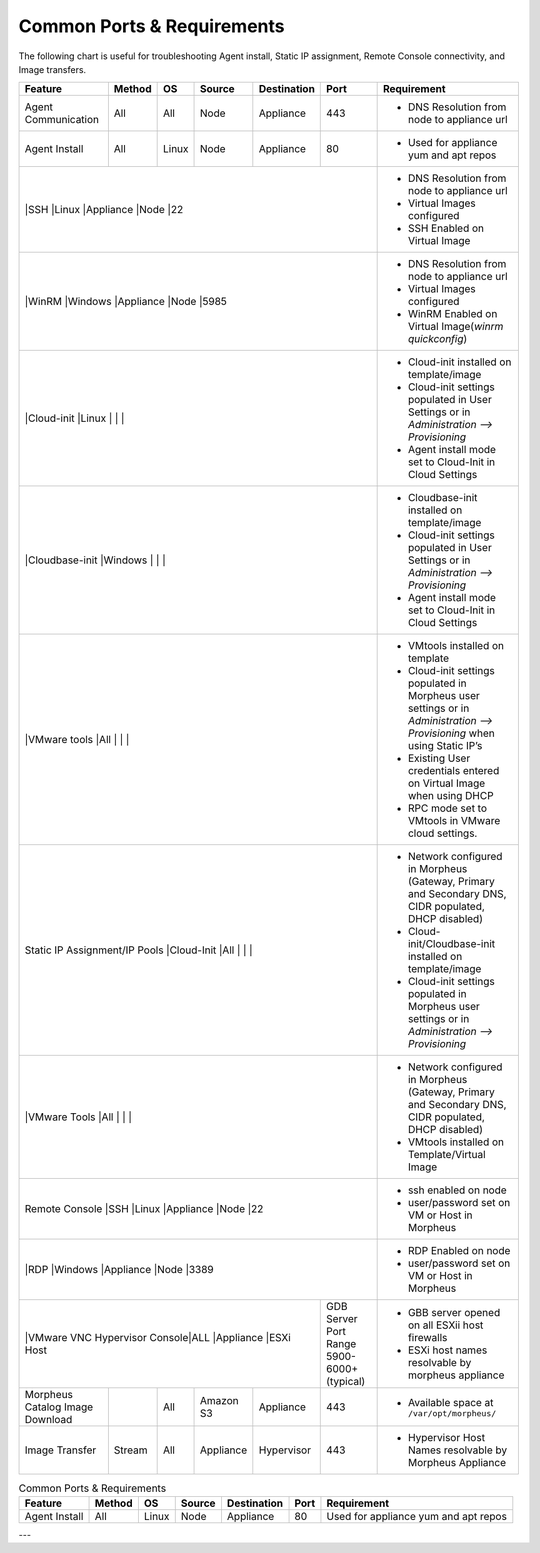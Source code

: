 Common Ports & Requirements
===========================

The following chart is useful for troubleshooting Agent install, Static IP assignment, Remote Console connectivity, and Image transfers.

+---------------------------------+-----------------------------+---------+-----------+-----------+---------------------+-------------------------------------------------------------------------------------------------------------------------+
|Feature                          | Method                      |OS       | Source    |Destination| Port                |Requirement                                                                                                              |
+=================================+=============================+=========+===========+===========+=====================+=========================================================================================================================+
|Agent Communication              |All                          |All      | Node      |Appliance  |443                  |- DNS Resolution from node to appliance url                                                                              |
+---------------------------------+-----------------------------+---------+-----------+-----------+---------------------+-------------------------------------------------------------------------------------------------------------------------+
|Agent Install                    |All                          |Linux    |Node       |Appliance  |80                   |- Used for appliance yum and apt repos                                                                                   |
+---------------------------------+-----------------------------+---------+-----------+-----------+---------------------+-------------------------------------------------------------------------------------------------------------------------+
|                                 |SSH                          |Linux    |Appliance  |Node       |22                   |- DNS Resolution from node to appliance url                                                                              |
|                                                                                                                       |- Virtual Images configured                                                                                              |
|                                                                                                                       |- SSH Enabled on Virtual Image                                                                                           |
+---------------------------------+-----------------------------+---------+-----------+-----------+---------------------+-------------------------------------------------------------------------------------------------------------------------+
|                                 |WinRM                        |Windows  |Appliance  |Node       |5985                 |- DNS Resolution from node to appliance url                                                                              |
|                                                                                                                       |- Virtual Images configured                                                                                              |
|                                                                                                                       |- WinRM Enabled on Virtual Image(`winrm quickconfig`)                                                                    |
+---------------------------------+-----------------------------+---------+-----------+-----------+---------------------+-------------------------------------------------------------------------------------------------------------------------+
|                                 |Cloud-init                   |Linux    |           |           |                     |- Cloud-init installed on template/image                                                                                 |
|                                                                                                                       |- Cloud-init settings populated in User Settings or in `Administration –> Provisioning`                                  |
|                                                                                                                       |- Agent install mode set to Cloud-Init in Cloud Settings                                                                 |
+---------------------------------+-----------------------------+---------+-----------+-----------+---------------------+-------------------------------------------------------------------------------------------------------------------------+
|                                 |Cloudbase-init               |Windows  |           |           |                     |- Cloudbase-init installed on template/image                                                                             |
|                                                                                                                       |- Cloud-init settings populated in User Settings or in `Administration –> Provisioning`                                  |
|                                                                                                                       |- Agent install mode set to Cloud-Init in Cloud Settings                                                                 |
+---------------------------------+-----------------------------+---------+-----------+-----------+---------------------+-------------------------------------------------------------------------------------------------------------------------+
|                                 |VMware tools                 |All      |           |           |                     |- VMtools installed on template                                                                                          |
|                                                                                                                       |- Cloud-init settings populated in Morpheus user settings or in `Administration –> Provisioning` when using Static IP’s  |
|                                                                                                                       |- Existing User credentials entered on Virtual Image when using DHCP                                                     |
|                                                                                                                       |- RPC mode set to VMtools in VMware cloud settings.                                                                      |
+---------------------------------+-----------------------------+---------+-----------+-----------+---------------------+-------------------------------------------------------------------------------------------------------------------------+
|Static IP Assignment/IP Pools    |Cloud-Init                   |All      |           |           |                     |- Network configured in Morpheus (Gateway, Primary and Secondary DNS, CIDR populated, DHCP disabled)                     |
|                                                                                                                       |- Cloud-init/Cloudbase-init installed on template/image                                                                  |
|                                                                                                                       |- Cloud-init settings populated in Morpheus user settings or in `Administration –> Provisioning`                         |
+---------------------------------+-----------------------------+---------+-----------+-----------+---------------------+-------------------------------------------------------------------------------------------------------------------------+
|                                 |VMware Tools                 |All      |           |           |                     |- Network configured in Morpheus (Gateway, Primary and Secondary DNS, CIDR populated, DHCP disabled)                     |
|                                                                                                                       |- VMtools installed on Template/Virtual Image                                                                            |
+---------------------------------+-----------------------------+---------+-----------+-----------+---------------------+-------------------------------------------------------------------------------------------------------------------------+
|Remote Console                   |SSH                          |Linux    |Appliance  |Node       |22                   |- ssh enabled on node                                                                                                    |
|                                                                                                                       |- user/password set on VM or Host in Morpheus                                                                            |
+---------------------------------+-----------------------------+---------+-----------+-----------+---------------------+-------------------------------------------------------------------------------------------------------------------------+
|                                 |RDP                          |Windows  |Appliance  |Node       |3389                 |- RDP Enabled on node                                                                                                    |
|                                                                                                                       |- user/password set on VM or Host in Morpheus                                                                            |
+---------------------------------+-----------------------------+---------+-----------+-----------+---------------------+-------------------------------------------------------------------------------------------------------------------------+
|                                 |VMware VNC Hypervisor Console|ALL      |Appliance  |ESXi Host  |GDB Server Port Range|- GBB server opened on all ESXii host firewalls                                                                          |
|                                                                                                 |5900-6000+ (typical) |- ESXi host names resolvable by morpheus appliance                                                                       |
+---------------------------------+-----------------------------+---------+-----------+-----------+---------------------+-------------------------------------------------------------------------------------------------------------------------+
|Morpheus Catalog Image Download  |                             |All      |Amazon S3  |Appliance  |443                  |- Available space at ``/var/opt/morpheus/``                                                                              |
+---------------------------------+-----------------------------+---------+-----------+-----------+---------------------+-------------------------------------------------------------------------------------------------------------------------+
|Image Transfer                   |Stream                       |All      |Appliance  |Hypervisor |443                  |- Hypervisor Host Names resolvable by Morpheus Appliance                                                                 |
+---------------------------------+-----------------------------+---------+-----------+-----------+---------------------+-------------------------------------------------------------------------------------------------------------------------+


.. csv-table:: Common Ports & Requirements
   :header: "Feature", "Method",  "OS", "Source", "Destination", "Port", "Requirement"

   "Agent Install", "All", "Linux", "Node", "Appliance", "80", "Used for appliance yum and apt repos"         



---
